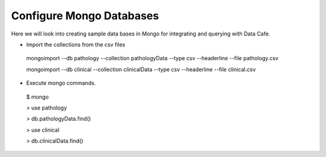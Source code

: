 *************************
Configure Mongo Databases
*************************

Here we will look into creating sample data bases in Mongo for integrating and querying with Data Cafe.

* Import the collections from the csv files

 mongoimport --db pathology --collection pathologyData --type csv --headerline --file pathology.csv

 mongoimport --db clinical --collection clinicalData --type csv --headerline --file clinical.csv


* Execute mongo commands.

 $ mongo

 > use pathology

 > db.pathologyData.find()


 > use clinical

 > db.clinicalData.find()

